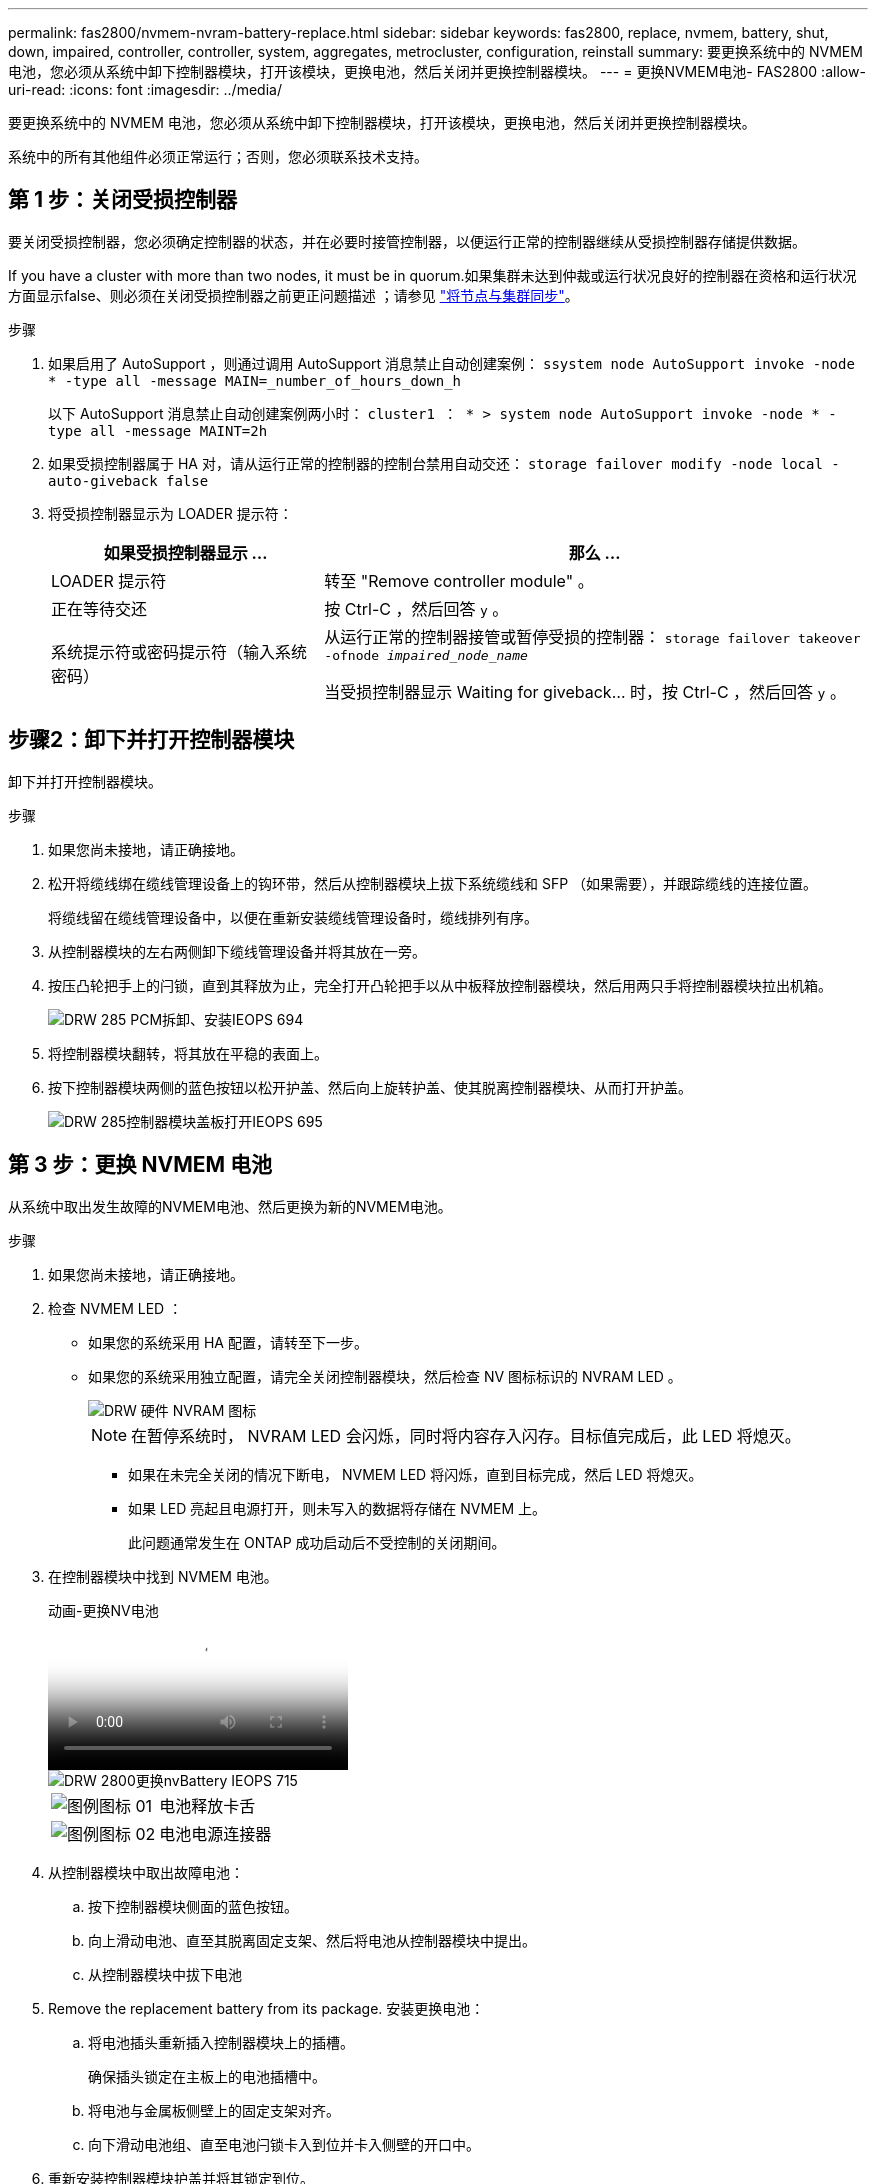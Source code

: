 ---
permalink: fas2800/nvmem-nvram-battery-replace.html 
sidebar: sidebar 
keywords: fas2800, replace, nvmem, battery, shut, down, impaired, controller, controller, system, aggregates, metrocluster, configuration, reinstall 
summary: 要更换系统中的 NVMEM 电池，您必须从系统中卸下控制器模块，打开该模块，更换电池，然后关闭并更换控制器模块。 
---
= 更换NVMEM电池- FAS2800
:allow-uri-read: 
:icons: font
:imagesdir: ../media/


[role="lead"]
要更换系统中的 NVMEM 电池，您必须从系统中卸下控制器模块，打开该模块，更换电池，然后关闭并更换控制器模块。

系统中的所有其他组件必须正常运行；否则，您必须联系技术支持。



== 第 1 步：关闭受损控制器

要关闭受损控制器，您必须确定控制器的状态，并在必要时接管控制器，以便运行正常的控制器继续从受损控制器存储提供数据。

If you have a cluster with more than two nodes, it must be in quorum.如果集群未达到仲裁或运行状况良好的控制器在资格和运行状况方面显示false、则必须在关闭受损控制器之前更正问题描述 ；请参见 link:https://docs.netapp.com/us-en/ontap/system-admin/synchronize-node-cluster-task.html?q=Quorum["将节点与集群同步"^]。

.步骤
. 如果启用了 AutoSupport ，则通过调用 AutoSupport 消息禁止自动创建案例： `ssystem node AutoSupport invoke -node * -type all -message MAIN=_number_of_hours_down_h`
+
以下 AutoSupport 消息禁止自动创建案例两小时： `cluster1 ： * > system node AutoSupport invoke -node * -type all -message MAINT=2h`

. 如果受损控制器属于 HA 对，请从运行正常的控制器的控制台禁用自动交还： `storage failover modify -node local -auto-giveback false`
. 将受损控制器显示为 LOADER 提示符：
+
[cols="1,2"]
|===
| 如果受损控制器显示 ... | 那么 ... 


 a| 
LOADER 提示符
 a| 
转至 "Remove controller module" 。



 a| 
正在等待交还
 a| 
按 Ctrl-C ，然后回答 `y` 。



 a| 
系统提示符或密码提示符（输入系统密码）
 a| 
从运行正常的控制器接管或暂停受损的控制器： `storage failover takeover -ofnode _impaired_node_name_`

当受损控制器显示 Waiting for giveback... 时，按 Ctrl-C ，然后回答 `y` 。

|===




== 步骤2：卸下并打开控制器模块

卸下并打开控制器模块。

.步骤
. 如果您尚未接地，请正确接地。
. 松开将缆线绑在缆线管理设备上的钩环带，然后从控制器模块上拔下系统缆线和 SFP （如果需要），并跟踪缆线的连接位置。
+
将缆线留在缆线管理设备中，以便在重新安装缆线管理设备时，缆线排列有序。

. 从控制器模块的左右两侧卸下缆线管理设备并将其放在一旁。
. 按压凸轮把手上的闩锁，直到其释放为止，完全打开凸轮把手以从中板释放控制器模块，然后用两只手将控制器模块拉出机箱。
+
image::../media/drw_2850_pcm_remove_install_IEOPS-694.svg[DRW 285 PCM拆卸、安装IEOPS 694]

. 将控制器模块翻转，将其放在平稳的表面上。
. 按下控制器模块两侧的蓝色按钮以松开护盖、然后向上旋转护盖、使其脱离控制器模块、从而打开护盖。
+
image::../media/drw_2850_open_controller_module_cover_IEOPS-695.svg[DRW 285控制器模块盖板打开IEOPS 695]





== 第 3 步：更换 NVMEM 电池

从系统中取出发生故障的NVMEM电池、然后更换为新的NVMEM电池。

.步骤
. 如果您尚未接地，请正确接地。
. 检查 NVMEM LED ：
+
** 如果您的系统采用 HA 配置，请转至下一步。
** 如果您的系统采用独立配置，请完全关闭控制器模块，然后检查 NV 图标标识的 NVRAM LED 。
+
image::../media/drw_hw_nvram_icon.svg[DRW 硬件 NVRAM 图标]

+

NOTE: 在暂停系统时， NVRAM LED 会闪烁，同时将内容存入闪存。目标值完成后，此 LED 将熄灭。

+
*** 如果在未完全关闭的情况下断电， NVMEM LED 将闪烁，直到目标完成，然后 LED 将熄灭。
*** 如果 LED 亮起且电源打开，则未写入的数据将存储在 NVMEM 上。
+
此问题通常发生在 ONTAP 成功启动后不受控制的关闭期间。





. 在控制器模块中找到 NVMEM 电池。
+
.动画-更换NV电池
video::592217fb-4868-4294-a559-af4701725598[panopto]
+
image::../media/drw_2850_replace_nvbattery_IEOPS-715.svg[DRW 2800更换nvBattery IEOPS 715]

+
[cols="1,3"]
|===


 a| 
image::../media/legend_icon_01.svg[图例图标 01]
 a| 
电池释放卡舌



 a| 
image::../media/legend_icon_02.svg[图例图标 02]
 a| 
电池电源连接器

|===
. 从控制器模块中取出故障电池：
+
.. 按下控制器模块侧面的蓝色按钮。
.. 向上滑动电池、直至其脱离固定支架、然后将电池从控制器模块中提出。
.. 从控制器模块中拔下电池


. Remove the replacement battery from its package.
安装更换电池：
+
.. 将电池插头重新插入控制器模块上的插槽。
+
确保插头锁定在主板上的电池插槽中。

.. 将电池与金属板侧壁上的固定支架对齐。
.. 向下滑动电池组、直至电池闩锁卡入到位并卡入侧壁的开口中。


. 重新安装控制器模块护盖并将其锁定到位。




== 第 4 步：重新安装控制器模块

更换控制器模块中的组件后，将其重新安装到机箱中。

.步骤
. 如果您尚未接地，请正确接地。
. 如果您尚未更换控制器模块上的外盖，请进行更换。
. 翻转控制器模块、并将其端部与机箱中的开口对齐。
. 将控制器模块的末端与机箱中的开口对齐，然后将控制器模块轻轻推入系统的一半。
+

NOTE: 请勿将控制器模块完全插入机箱中，除非系统指示您这样做。

. 根据需要重新对系统进行布线。
+
如果您已卸下介质转换器（ QSFP 或 SFP ），请记得在使用光缆时重新安装它们。

. 完成控制器模块的重新安装：
+
.. 在凸轮把手处于打开位置的情况下，用力推入控制器模块，直到它与中板并完全就位，然后将凸轮把手合上到锁定位置。
+

NOTE: 将控制器模块滑入机箱时，请勿用力过大，以免损坏连接器。

+
控制器一旦固定在机箱中，就会开始启动。

.. 如果尚未重新安装缆线管理设备，请重新安装该设备。
.. 使用钩环带将缆线绑定到缆线管理设备。


. 重新启动控制器模块。
+

NOTE: 在启动过程中，您可能会看到以下提示：

+
** 系统 ID 不匹配的提示警告，并要求覆盖系统 ID 。
** 一条提示，警告您在 HA 配置中进入维护模式时，必须确保运行正常的控制器保持关闭状态。You can safely respond `y` to these prompts.






== 第5步：还原自动交还和AutSupport

还原自动交还和AutoSupport (如果已禁用)。

. 使用还原自动交还 `storage failover modify -node local -auto-giveback true` 命令：
. 如果已触发AutoSupport维护窗口、请使用结束此窗口 `system node autosupport invoke -node * -type all -message MAINT=END` 命令：




== 第 6 步：将故障部件退回 NetApp

按照套件随附的 RMA 说明将故障部件退回 NetApp 。请参见 https://mysupport.netapp.com/site/info/rma["部件退回和放大器；更换"] 第页，了解更多信息。

